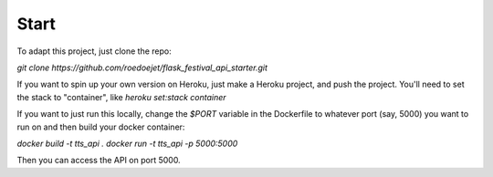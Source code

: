 .. _start:

Start
=====

To adapt this project, just clone the repo: 

`git clone https://github.com/roedoejet/flask_festival_api_starter.git`

If you want to spin up your own version on Heroku, just make a Heroku project, and push the project.
You'll need to set the stack to "container", like `heroku set:stack container`

If you want to just run this locally, change the `$PORT` variable in the Dockerfile to whatever port (say, 5000) you want to run on and then build your docker container:

`docker build -t tts_api .`
`docker run -t tts_api -p 5000:5000`

Then you can access the API on port 5000.